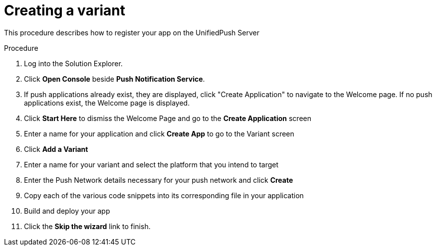 // For more information, see: https://redhat-documentation.github.io/modular-docs/

[id='creating-variant-{context}']
= Creating a variant

This procedure describes how to register your app on the UnifiedPush Server


.Procedure

. Log into the Solution Explorer.
. Click *Open Console* beside *Push Notification Service*.
. If push applications already exist, they are displayed, click "Create Application" to navigate to the Welcome page.  
If no push applications exist, the Welcome page is displayed.
. Click *Start Here* to dismiss the Welcome Page and go to the *Create Application* screen
. Enter a name for your application and click *Create App* to go to the Variant screen
. Click *Add a Variant*
. Enter a name for your variant and select the platform that you intend to target
. Enter the Push Network details necessary for your push network and click *Create*
. Copy each of the various code snippets into its corresponding file in your application 
. Build and deploy your app
. Click the *Skip the wizard* link to finish.
